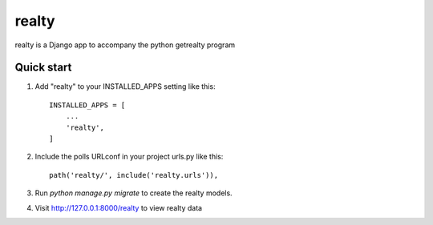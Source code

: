 =====
realty
=====

realty is a Django app to accompany the python getrealty program

Quick start
-----------

1. Add "realty" to your INSTALLED_APPS setting like this::

    INSTALLED_APPS = [
        ...
        'realty',
    ]

2. Include the polls URLconf in your project urls.py like this::

    path('realty/', include('realty.urls')),

3. Run `python manage.py migrate` to create the realty models.

4. Visit http://127.0.0.1:8000/realty to view realty data
